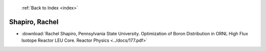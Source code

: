  :ref:`Back to Index <index>`

Shapiro, Rachel
---------------

* :download:`Rachel Shapiro, Pennsylvania State University. Optimization of Boron Distribution in ORNL High Flux Isotope Reactor LEU Core. Reactor Physics <../docs/177.pdf>`
